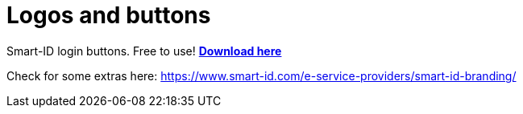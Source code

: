 = Logos and buttons

Smart-ID login buttons. Free to use! link:_images/Smart-ID_login.zip[**Download here**]

Check for some extras here: https://www.smart-id.com/e-service-providers/smart-id-branding/
